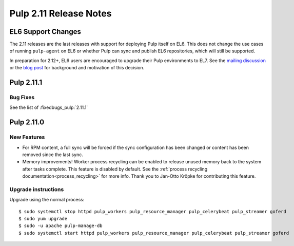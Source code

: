 =======================
Pulp 2.11 Release Notes
=======================

EL6 Support Changes
===================

The 2.11 releases are the last releases with support for deploying Pulp itself on EL6. This does not
change the use cases of running ``pulp-agent`` on EL6 or whether Pulp can sync and publish EL6
repositories, which will still be supported.

In preparation for 2.12+, EL6 users are encouraged to upgrade their Pulp environments to EL7. See
the `mailing discussion <https://www.redhat.com/archives/pulp-list/2016-November/msg00022.html>`_ or
the `blog post <http://pulpproject.org/2016/11/17/django14-epel6-retirement/>`_ for background and
motivation of this decision.


Pulp 2.11.1
===========

Bug Fixes
---------

See the list of :fixedbugs_pulp:`2.11.1`


Pulp 2.11.0
===========

New Features
------------

* For RPM content, a full sync will be forced if the sync configuration has been changed or content
  has been removed since the last sync.

* Memory improvements! Worker process recycling can be enabled to release unused memory back to
  the system after tasks complete. This feature is disabled by default. See the
  :ref:`process recycling documentation<process_recycling>` for more info. Thank you to Jan-Otto
  Kröpke for contributing this feature.


Upgrade instructions
--------------------

Upgrade using the normal process::

    $ sudo systemctl stop httpd pulp_workers pulp_resource_manager pulp_celerybeat pulp_streamer goferd
    $ sudo yum upgrade
    $ sudo -u apache pulp-manage-db
    $ sudo systemctl start httpd pulp_workers pulp_resource_manager pulp_celerybeat pulp_streamer goferd



